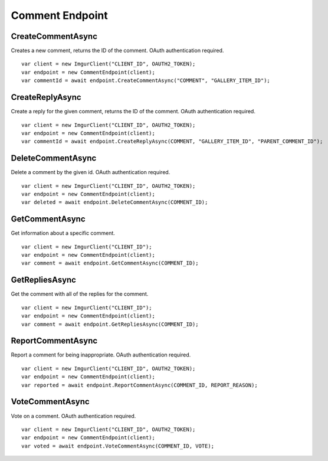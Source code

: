 Comment Endpoint
================

CreateCommentAsync
------------------

Creates a new comment, returns the ID of the comment. OAuth authentication required.

::

        var client = new ImgurClient("CLIENT_ID", OAUTH2_TOKEN);
        var endpoint = new CommentEndpoint(client);
        var commentId = await endpoint.CreateCommentAsync("COMMENT", "GALLERY_ITEM_ID");

CreateReplyAsync
----------------

Create a reply for the given comment, returns the ID of the comment. OAuth authentication required.

::

        var client = new ImgurClient("CLIENT_ID", OAUTH2_TOKEN);
        var endpoint = new CommentEndpoint(client);
        var commentId = await endpoint.CreateReplyAsync(COMMENT, "GALLERY_ITEM_ID", "PARENT_COMMENT_ID");

DeleteCommentAsync
------------------

Delete a comment by the given id. OAuth authentication required.

::

        var client = new ImgurClient("CLIENT_ID", OAUTH2_TOKEN);
        var endpoint = new CommentEndpoint(client);
        var deleted = await endpoint.DeleteCommentAsync(COMMENT_ID);

GetCommentAsync
---------------

Get information about a specific comment.

::

        var client = new ImgurClient("CLIENT_ID");
        var endpoint = new CommentEndpoint(client);
        var comment = await endpoint.GetCommentAsync(COMMENT_ID);

GetRepliesAsync
---------------

Get the comment with all of the replies for the comment.

::

        var client = new ImgurClient("CLIENT_ID");
        var endpoint = new CommentEndpoint(client);
        var comment = await endpoint.GetRepliesAsync(COMMENT_ID);

ReportCommentAsync
------------------

Report a comment for being inappropriate. OAuth authentication required.

::

        var client = new ImgurClient("CLIENT_ID", OAUTH2_TOKEN);
        var endpoint = new CommentEndpoint(client);
        var reported = await endpoint.ReportCommentAsync(COMMENT_ID, REPORT_REASON);

VoteCommentAsync
----------------

Vote on a comment. OAuth authentication required.

::

        var client = new ImgurClient("CLIENT_ID", OAUTH2_TOKEN);
        var endpoint = new CommentEndpoint(client);
        var voted = await endpoint.VoteCommentAsync(COMMENT_ID, VOTE);